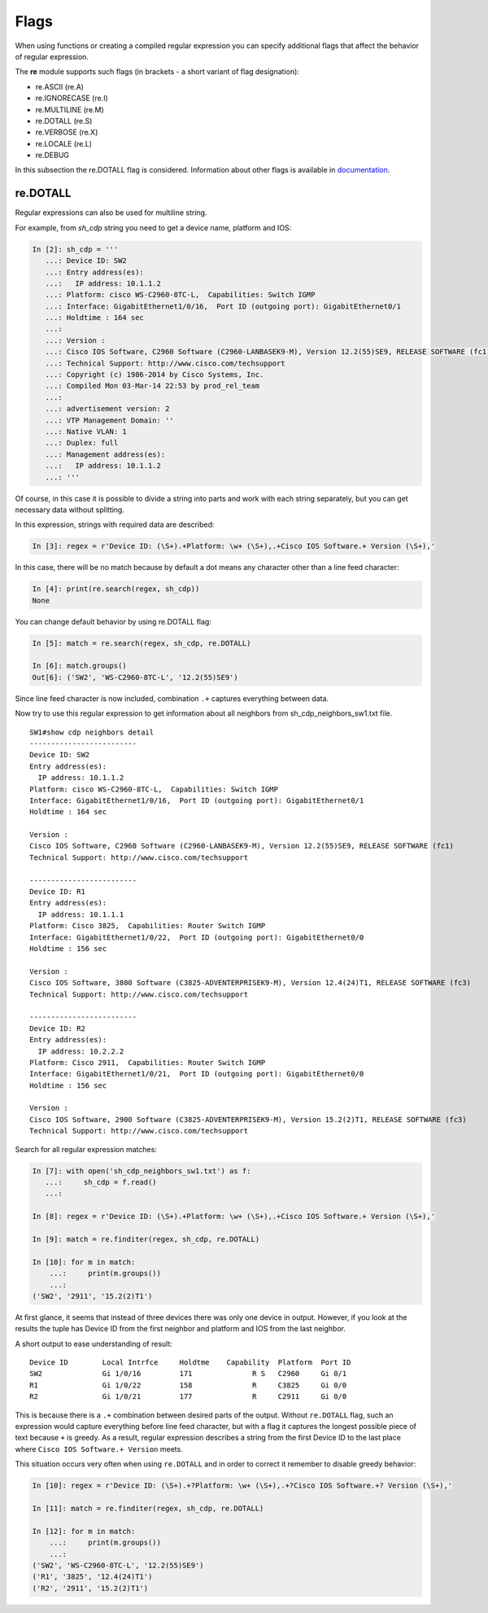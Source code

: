 Flags
-----

When using functions or creating a compiled regular expression you can specify additional flags that affect the behavior of regular expression.

The **re** module supports such flags (in brackets - a short variant of flag designation):

* re.ASCII (re.A) 
* re.IGNORECASE (re.I) 
* re.MULTILINE (re.M) 
* re.DOTALL (re.S) 
* re.VERBOSE (re.X) 
* re.LOCALE (re.L) 
* re.DEBUG

In this subsection the re.DOTALL flag is considered. Information about other flags is available in `documentation <https://docs.python.org/3/library/re.html#re.A>`__.

re.DOTALL
^^^^^^^^^

Regular expressions can also be used for multiline string.

For example, from *sh_cdp* string you need to get a device name, platform and IOS:

.. code:: python

    In [2]: sh_cdp = '''
       ...: Device ID: SW2
       ...: Entry address(es):
       ...:   IP address: 10.1.1.2
       ...: Platform: cisco WS-C2960-8TC-L,  Capabilities: Switch IGMP
       ...: Interface: GigabitEthernet1/0/16,  Port ID (outgoing port): GigabitEthernet0/1
       ...: Holdtime : 164 sec
       ...:
       ...: Version :
       ...: Cisco IOS Software, C2960 Software (C2960-LANBASEK9-M), Version 12.2(55)SE9, RELEASE SOFTWARE (fc1)
       ...: Technical Support: http://www.cisco.com/techsupport
       ...: Copyright (c) 1986-2014 by Cisco Systems, Inc.
       ...: Compiled Mon 03-Mar-14 22:53 by prod_rel_team
       ...:
       ...: advertisement version: 2
       ...: VTP Management Domain: ''
       ...: Native VLAN: 1
       ...: Duplex: full
       ...: Management address(es):
       ...:   IP address: 10.1.1.2
       ...: '''

Of course, in this case it is possible to divide a string into parts and work with each string separately, but you can get necessary data without splitting.

In this expression, strings with required data are described:

.. code:: python

    In [3]: regex = r'Device ID: (\S+).+Platform: \w+ (\S+),.+Cisco IOS Software.+ Version (\S+),'

In this case, there will be no match because by default a dot means any character other than a line feed character:

.. code:: python


    In [4]: print(re.search(regex, sh_cdp))
    None

You can change default behavior by using re.DOTALL flag:

.. code:: python

    In [5]: match = re.search(regex, sh_cdp, re.DOTALL)

    In [6]: match.groups()
    Out[6]: ('SW2', 'WS-C2960-8TC-L', '12.2(55)SE9')

Since line feed character is now included, combination ``.+`` captures everything between data.

Now try to use this regular expression to get information about all neighbors from sh_cdp_neighbors_sw1.txt file.

::

    SW1#show cdp neighbors detail
    -------------------------
    Device ID: SW2
    Entry address(es):
      IP address: 10.1.1.2
    Platform: cisco WS-C2960-8TC-L,  Capabilities: Switch IGMP
    Interface: GigabitEthernet1/0/16,  Port ID (outgoing port): GigabitEthernet0/1
    Holdtime : 164 sec

    Version :
    Cisco IOS Software, C2960 Software (C2960-LANBASEK9-M), Version 12.2(55)SE9, RELEASE SOFTWARE (fc1)
    Technical Support: http://www.cisco.com/techsupport

    -------------------------
    Device ID: R1
    Entry address(es):
      IP address: 10.1.1.1
    Platform: Cisco 3825,  Capabilities: Router Switch IGMP
    Interface: GigabitEthernet1/0/22,  Port ID (outgoing port): GigabitEthernet0/0
    Holdtime : 156 sec

    Version :
    Cisco IOS Software, 3800 Software (C3825-ADVENTERPRISEK9-M), Version 12.4(24)T1, RELEASE SOFTWARE (fc3)
    Technical Support: http://www.cisco.com/techsupport

    -------------------------
    Device ID: R2
    Entry address(es):
      IP address: 10.2.2.2
    Platform: Cisco 2911,  Capabilities: Router Switch IGMP
    Interface: GigabitEthernet1/0/21,  Port ID (outgoing port): GigabitEthernet0/0
    Holdtime : 156 sec

    Version :
    Cisco IOS Software, 2900 Software (C3825-ADVENTERPRISEK9-M), Version 15.2(2)T1, RELEASE SOFTWARE (fc3)
    Technical Support: http://www.cisco.com/techsupport


Search for all regular expression matches:

.. code:: python

    In [7]: with open('sh_cdp_neighbors_sw1.txt') as f:
       ...:     sh_cdp = f.read()
       ...:

    In [8]: regex = r'Device ID: (\S+).+Platform: \w+ (\S+),.+Cisco IOS Software.+ Version (\S+),'

    In [9]: match = re.finditer(regex, sh_cdp, re.DOTALL)

    In [10]: for m in match:
        ...:     print(m.groups())
        ...:
    ('SW2', '2911', '15.2(2)T1')

At first glance, it seems that instead of three devices there was only one device in output. 
However, if you look at the results the tuple has Device ID from the first neighbor and platform and IOS from the last neighbor.

A short output to ease understanding of result:

::

    Device ID        Local Intrfce     Holdtme    Capability  Platform  Port ID
    SW2              Gi 1/0/16         171              R S   C2960     Gi 0/1
    R1               Gi 1/0/22         158              R     C3825     Gi 0/0
    R2               Gi 1/0/21         177              R     C2911     Gi 0/0

This is because there is a ``.+`` combination between desired parts of the output.
Without ``re.DOTALL`` flag, such an expression would capture everything before line feed character, but with a flag it captures the longest possible piece of text because ``+`` is greedy.
As a result, regular expression describes a string from the first Device ID to the last place where ``Cisco IOS Software.+ Version`` meets.

This situation occurs very often when using ``re.DOTALL`` and in order to correct it remember to disable greedy behavior:

.. code:: python

    In [10]: regex = r'Device ID: (\S+).+?Platform: \w+ (\S+),.+?Cisco IOS Software.+? Version (\S+),'

    In [11]: match = re.finditer(regex, sh_cdp, re.DOTALL)

    In [12]: for m in match:
        ...:     print(m.groups())
        ...:
    ('SW2', 'WS-C2960-8TC-L', '12.2(55)SE9')
    ('R1', '3825', '12.4(24)T1')
    ('R2', '2911', '15.2(2)T1')


